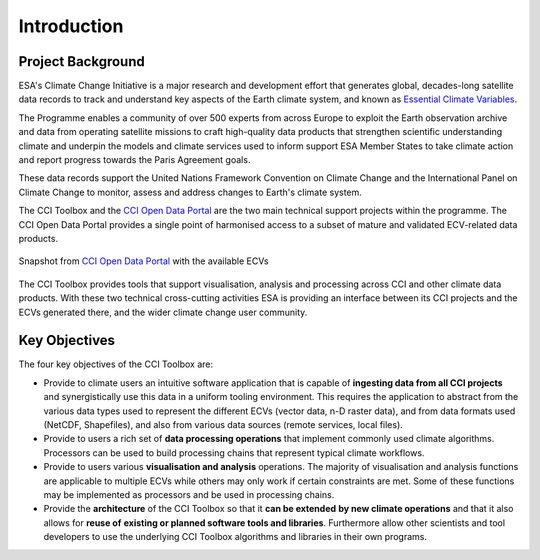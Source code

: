 .. _European Space Agency: http://www.esa.int/ESA
.. _Climate Change Initiative: https://climate.esa.int/en/
.. _GCOS: https://gcos.wmo.int/en/home
.. _UNFCCC: http://unfccc.int/2860.php
.. _Essential Climate Variables: https://climate.esa.int/en/projects/
.. _CCI Open Data Portal: https://climate.esa.int/en/odp/#/dashboard

============
Introduction
============


Project Background
==================

ESA's Climate Change Initiative is a major research and development effort that
generates global, decades-long satellite data records to track and understand key
aspects of the Earth climate system, and known as `Essential Climate Variables`_.

The Programme enables a community of over 500 experts from across Europe to exploit
the Earth observation archive and data from operating satellite missions to craft
high-quality data products that strengthen scientific understanding climate and
underpin the models and climate services used to inform support ESA Member States
to take climate action and report progress towards the Paris Agreement goals.

These data records support the United Nations Framework Convention on Climate Change
and the International Panel on Climate Change to monitor, assess and address changes
to Earth's climate system.

The CCI Toolbox and the `CCI Open Data Portal`_
are the two main technical support projects within the programme.
The CCI Open Data Portal provides a single point of harmonised access to a
subset of mature and validated ECV-related data products.

.. _odp_:

.. figure:: _static/figures/ODP_detail.png
   :scale: 75 %
   :align: center

   Snapshot from `CCI Open Data Portal`_ with the available ECVs

The CCI Toolbox provides tools that support visualisation, analysis and
processing across CCI and other climate data products.
With these two technical cross-cutting activities ESA is providing an interface
between its CCI projects and the ECVs generated there, and the wider climate
change user community.

Key Objectives
==============

The four key objectives of the CCI Toolbox are:

* Provide to climate users an intuitive software application that is capable of
  **ingesting data from all CCI projects** and synergistically use this data in
  a uniform tooling environment.
  This requires the application to abstract from the various data types used to
  represent the different ECVs (vector data, n-D raster data), and from data
  formats used (NetCDF, Shapefiles), and also from various data sources
  (remote services, local files).
* Provide to users a rich set of **data processing operations** that implement
  commonly used climate algorithms. Processors can be used to build processing
  chains that represent typical climate workflows.
* Provide to users various **visualisation and analysis** operations.
  The majority of visualisation and analysis functions are applicable to
  multiple ECVs while others may only work if certain constraints are met. Some
  of these functions may be implemented as processors and be used in processing
  chains.
* Provide the **architecture** of the CCI Toolbox so that it **can be extended**
  **by new climate operations** and that it also allows for **reuse of**
  **existing or planned software tools and libraries**. Furthermore allow other
  scientists and tool developers to use the underlying CCI Toolbox algorithms
  and libraries in their own programs.
